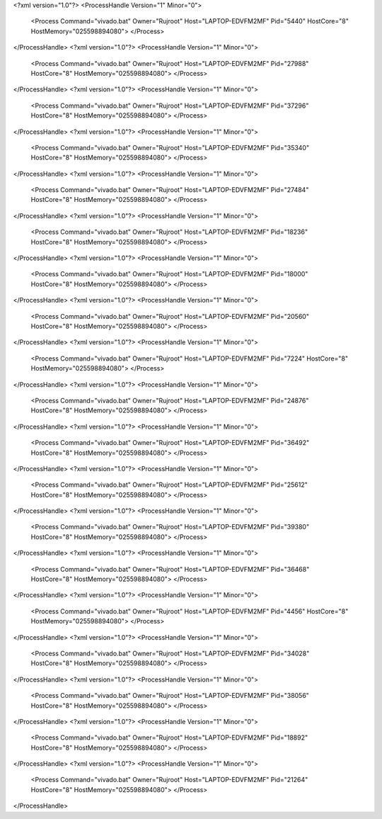 <?xml version="1.0"?>
<ProcessHandle Version="1" Minor="0">
    <Process Command="vivado.bat" Owner="Rujroot" Host="LAPTOP-EDVFM2MF" Pid="5440" HostCore="8" HostMemory="025598894080">
    </Process>
</ProcessHandle>
<?xml version="1.0"?>
<ProcessHandle Version="1" Minor="0">
    <Process Command="vivado.bat" Owner="Rujroot" Host="LAPTOP-EDVFM2MF" Pid="27988" HostCore="8" HostMemory="025598894080">
    </Process>
</ProcessHandle>
<?xml version="1.0"?>
<ProcessHandle Version="1" Minor="0">
    <Process Command="vivado.bat" Owner="Rujroot" Host="LAPTOP-EDVFM2MF" Pid="37296" HostCore="8" HostMemory="025598894080">
    </Process>
</ProcessHandle>
<?xml version="1.0"?>
<ProcessHandle Version="1" Minor="0">
    <Process Command="vivado.bat" Owner="Rujroot" Host="LAPTOP-EDVFM2MF" Pid="35340" HostCore="8" HostMemory="025598894080">
    </Process>
</ProcessHandle>
<?xml version="1.0"?>
<ProcessHandle Version="1" Minor="0">
    <Process Command="vivado.bat" Owner="Rujroot" Host="LAPTOP-EDVFM2MF" Pid="27484" HostCore="8" HostMemory="025598894080">
    </Process>
</ProcessHandle>
<?xml version="1.0"?>
<ProcessHandle Version="1" Minor="0">
    <Process Command="vivado.bat" Owner="Rujroot" Host="LAPTOP-EDVFM2MF" Pid="18236" HostCore="8" HostMemory="025598894080">
    </Process>
</ProcessHandle>
<?xml version="1.0"?>
<ProcessHandle Version="1" Minor="0">
    <Process Command="vivado.bat" Owner="Rujroot" Host="LAPTOP-EDVFM2MF" Pid="18000" HostCore="8" HostMemory="025598894080">
    </Process>
</ProcessHandle>
<?xml version="1.0"?>
<ProcessHandle Version="1" Minor="0">
    <Process Command="vivado.bat" Owner="Rujroot" Host="LAPTOP-EDVFM2MF" Pid="20560" HostCore="8" HostMemory="025598894080">
    </Process>
</ProcessHandle>
<?xml version="1.0"?>
<ProcessHandle Version="1" Minor="0">
    <Process Command="vivado.bat" Owner="Rujroot" Host="LAPTOP-EDVFM2MF" Pid="7224" HostCore="8" HostMemory="025598894080">
    </Process>
</ProcessHandle>
<?xml version="1.0"?>
<ProcessHandle Version="1" Minor="0">
    <Process Command="vivado.bat" Owner="Rujroot" Host="LAPTOP-EDVFM2MF" Pid="24876" HostCore="8" HostMemory="025598894080">
    </Process>
</ProcessHandle>
<?xml version="1.0"?>
<ProcessHandle Version="1" Minor="0">
    <Process Command="vivado.bat" Owner="Rujroot" Host="LAPTOP-EDVFM2MF" Pid="36492" HostCore="8" HostMemory="025598894080">
    </Process>
</ProcessHandle>
<?xml version="1.0"?>
<ProcessHandle Version="1" Minor="0">
    <Process Command="vivado.bat" Owner="Rujroot" Host="LAPTOP-EDVFM2MF" Pid="25612" HostCore="8" HostMemory="025598894080">
    </Process>
</ProcessHandle>
<?xml version="1.0"?>
<ProcessHandle Version="1" Minor="0">
    <Process Command="vivado.bat" Owner="Rujroot" Host="LAPTOP-EDVFM2MF" Pid="39380" HostCore="8" HostMemory="025598894080">
    </Process>
</ProcessHandle>
<?xml version="1.0"?>
<ProcessHandle Version="1" Minor="0">
    <Process Command="vivado.bat" Owner="Rujroot" Host="LAPTOP-EDVFM2MF" Pid="36468" HostCore="8" HostMemory="025598894080">
    </Process>
</ProcessHandle>
<?xml version="1.0"?>
<ProcessHandle Version="1" Minor="0">
    <Process Command="vivado.bat" Owner="Rujroot" Host="LAPTOP-EDVFM2MF" Pid="4456" HostCore="8" HostMemory="025598894080">
    </Process>
</ProcessHandle>
<?xml version="1.0"?>
<ProcessHandle Version="1" Minor="0">
    <Process Command="vivado.bat" Owner="Rujroot" Host="LAPTOP-EDVFM2MF" Pid="34028" HostCore="8" HostMemory="025598894080">
    </Process>
</ProcessHandle>
<?xml version="1.0"?>
<ProcessHandle Version="1" Minor="0">
    <Process Command="vivado.bat" Owner="Rujroot" Host="LAPTOP-EDVFM2MF" Pid="38056" HostCore="8" HostMemory="025598894080">
    </Process>
</ProcessHandle>
<?xml version="1.0"?>
<ProcessHandle Version="1" Minor="0">
    <Process Command="vivado.bat" Owner="Rujroot" Host="LAPTOP-EDVFM2MF" Pid="18892" HostCore="8" HostMemory="025598894080">
    </Process>
</ProcessHandle>
<?xml version="1.0"?>
<ProcessHandle Version="1" Minor="0">
    <Process Command="vivado.bat" Owner="Rujroot" Host="LAPTOP-EDVFM2MF" Pid="21264" HostCore="8" HostMemory="025598894080">
    </Process>
</ProcessHandle>
